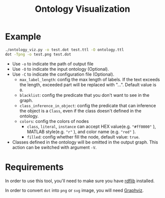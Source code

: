 #+TITLE: Ontology Visualization

* Example
#+BEGIN_SRC bash
  ./ontology_viz.py -o test.dot test.ttl -O ontology.ttl
  dot -Tpng -o test.png test.dot
#+END_SRC

- Use ~-o~ to indicate the path of output file
- Use ~-O~ to indicate the input ontology (Optional).
- Use ~-C~ to indicate the configuration file (Optional).
  - ~max_label_length~: config the max length of labels. If the text exceeds the length, exceeded part will be replaced with "...". Default value is ~0~.
  - ~blacklist~: config the predicate that you don't want to see in the graph.
  - ~class_inference_in_object~: config the predicate that can inference the object is a ~Class~, even if the class doesn't defined in the ontology.
  - ~colors~: config the colors of nodes
    - ~class~, ~literal~, ~instance~ can accept HEX value(e.g. ~"#ff0000"~ ), MATLAB style(e.g. ~"r"~ ), and color name (e.g. ~"red"~ ).
    - ~filled~: config whether fill the node, default value: ~true~.
- Classes defined in the ontology will be omitted in the output graph. This action can be switched with argument ~-V~.

* Requirements
In order to use this tool, you'll need to make sure you have [[https://github.com/RDFLib/rdflib][rdflib]] installed.

In order to convert =dot= into =png= or =svg= image, you will need [[https://www.graphviz.org][Graphviz]].
